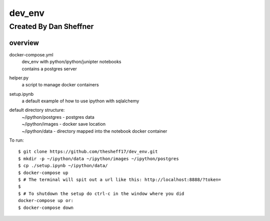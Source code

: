 dev_env
=======

Created By Dan Sheffner
-----------------------


overview
~~~~~~~~~~~~~

docker-compose.yml
    | dev_env with python/ipython/junipter notebooks
    | contains a postgres server

helper.py
    | a script to manage docker containers

setup.ipynb
    | a default example of how to use ipython with sqlalchemy

default directory structure:
    | ~/ipython/postgres - postgres data
    | ~/ipython/images   - docker save location
    | ~/ipython/data     - directory mapped into the notebook docker container

To run:
::
    $ git clone https://github.com/thesheff17/dev_env.git
    $ mkdir -p ~/ipython/data ~/ipython/images ~/ipython/postgres
    $ cp ./setup.ipynb ~/ipython/data/
    $ docker-compose up
    $ # The terminal will spit out a url like this: http://localhost:8888/?token=
    $
    $ # To shutdown the setup do ctrl-c in the window where you did
    docker-compose up or:
    $ docker-compose down


